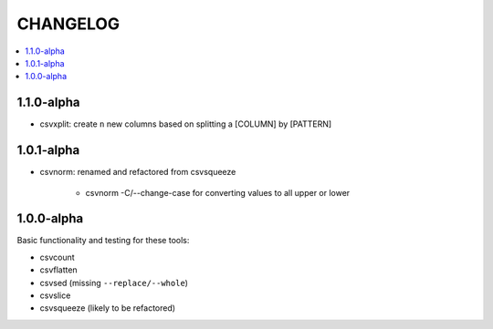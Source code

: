 *********
CHANGELOG
*********

.. contents:: :local:


1.1.0-alpha
-----------

* csvxplit: create ``n`` new columns based on splitting a [COLUMN] by [PATTERN]

1.0.1-alpha
-----------


* csvnorm: renamed and refactored from csvsqueeze

    - csvnorm -C/--change-case for converting values to all upper or lower


1.0.0-alpha
-----------

Basic functionality and testing for these tools:

* csvcount
* csvflatten
* csvsed (missing ``--replace/--whole``)
* csvslice
* csvsqueeze (likely to be refactored)


